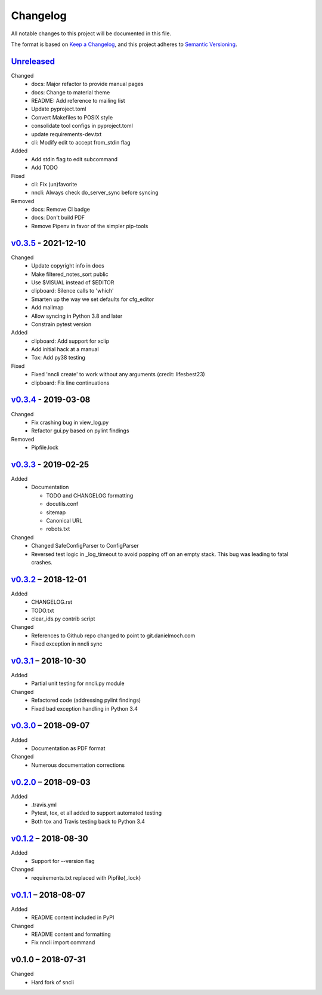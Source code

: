 Changelog
=========

All notable changes to this project will be documented in this file.

The format is based on `Keep a Changelog`_, and this project adheres to
`Semantic Versioning`_.

`Unreleased`_
-------------
Changed
 - docs: Major refactor to provide manual pages
 - docs: Change to material theme
 - README: Add reference to mailing list
 - Update pyproject.toml
 - Convert Makefiles to POSIX style
 - consolidate tool configs in pyproject.toml
 - update requirements-dev.txt
 - cli: Modify edit to accept from_stdin flag

Added
 - Add stdin flag to edit subcommand
 - Add TODO

Fixed
 - cli: Fix (un)favorite
 - nncli: Always check do_server_sync before syncing

Removed
 - docs: Remove CI badge
 - docs: Don't build PDF
 - Remove Pipenv in favor of the simpler pip-tools

`v0.3.5`_ - 2021-12-10
----------------------
Changed
 - Update copyright info in docs
 - Make filtered_notes_sort public
 - Use $VISUAL instead of $EDITOR
 - clipboard: Silence calls to 'which'
 - Smarten up the way we set defaults for cfg_editor
 - Add mailmap
 - Allow syncing in Python 3.8 and later
 - Constrain pytest version

Added
 - clipboard: Add support for xclip
 - Add initial hack at a manual
 - Tox: Add py38 testing

Fixed
 - Fixed 'nncli create' to work without any arguments (credit: lifesbest23)
 - clipboard: Fix line continuations


`v0.3.4`_ - 2019-03-08
----------------------
Changed
 - Fix crashing bug in view_log.py
 - Refactor gui.py based on pylint findings

Removed
 - Pipfile.lock

`v0.3.3`_ - 2019-02-25
----------------------
Added
 - Documentation

   - TODO and CHANGELOG formatting
   - docutils.conf
   - sitemap
   - Canonical URL
   - robots.txt

Changed
 - Changed SafeConfigParser to ConfigParser
 - Reversed test logic in _log_timeout to avoid popping off on an empty
   stack. This bug was leading to fatal crashes.

`v0.3.2`_ – 2018-12-01
----------------------
Added
 - CHANGELOG.rst
 - TODO.txt
 - clear_ids.py contrib script

Changed
 - References to Github repo changed to point to git.danielmoch.com
 - Fixed exception in nncli sync

`v0.3.1`_ – 2018-10-30
----------------------
Added
 - Partial unit testing for nncli.py module

Changed
 - Refactored code (addressing pylint findings)
 - Fixed bad exception handling in Python 3.4

`v0.3.0`_ – 2018-09-07
----------------------
Added
 - Documentation as PDF format

Changed
 - Numerous documentation corrections

`v0.2.0`_ – 2018-09-03
----------------------
Added
 - .travis.yml
 - Pytest, tox, et all added to support automated testing
 - Both tox and Travis testing back to Python 3.4

`v0.1.2`_ – 2018-08-30
----------------------
Added
 - Support for --version flag

Changed
 - requirements.txt replaced with Pipfile{,.lock}

`v0.1.1`_ – 2018-08-07
----------------------
Added
 - README content included in PyPI

Changed
 - README content and formatting
 - Fix nncli import command

v0.1.0 – 2018-07-31
-------------------
Changed
 - Hard fork of sncli

.. _Keep a Changelog: https://keepachangelog.com/en/1.0.0/
.. _Semantic Versioning: https://semver.org/spec/v2.0.0.html
.. _Unreleased: https://git.danielmoch.com/nncli/diff/?id=master&id2=v0.3.5
.. _v0.3.5: https://git.danielmoch.com/nncli/diff/?id=v0.3.5&id2=v0.3.4
.. _v0.3.4: https://git.danielmoch.com/nncli/diff/?id=v0.3.4&id2=v0.3.3
.. _v0.3.3: https://git.danielmoch.com/nncli/diff/?id=v0.3.3&id2=v0.3.2
.. _v0.3.2: https://git.danielmoch.com/nncli/diff/?id=v0.3.2&id2=v0.3.1
.. _v0.3.1: https://git.danielmoch.com/nncli/diff/?id=v0.3.1&id2=v0.3.0
.. _v0.3.0: https://git.danielmoch.com/nncli/diff/?id=v0.3.0&id2=v0.2.0
.. _v0.2.0: https://git.danielmoch.com/nncli/diff/?id=v0.2.0&id2=v0.1.2
.. _v0.1.2: https://git.danielmoch.com/nncli/diff/?id=v0.1.2&id2=v0.1.1
.. _v0.1.1: https://git.danielmoch.com/nncli/diff/?id=v0.1.1&id2=v0.1.0
